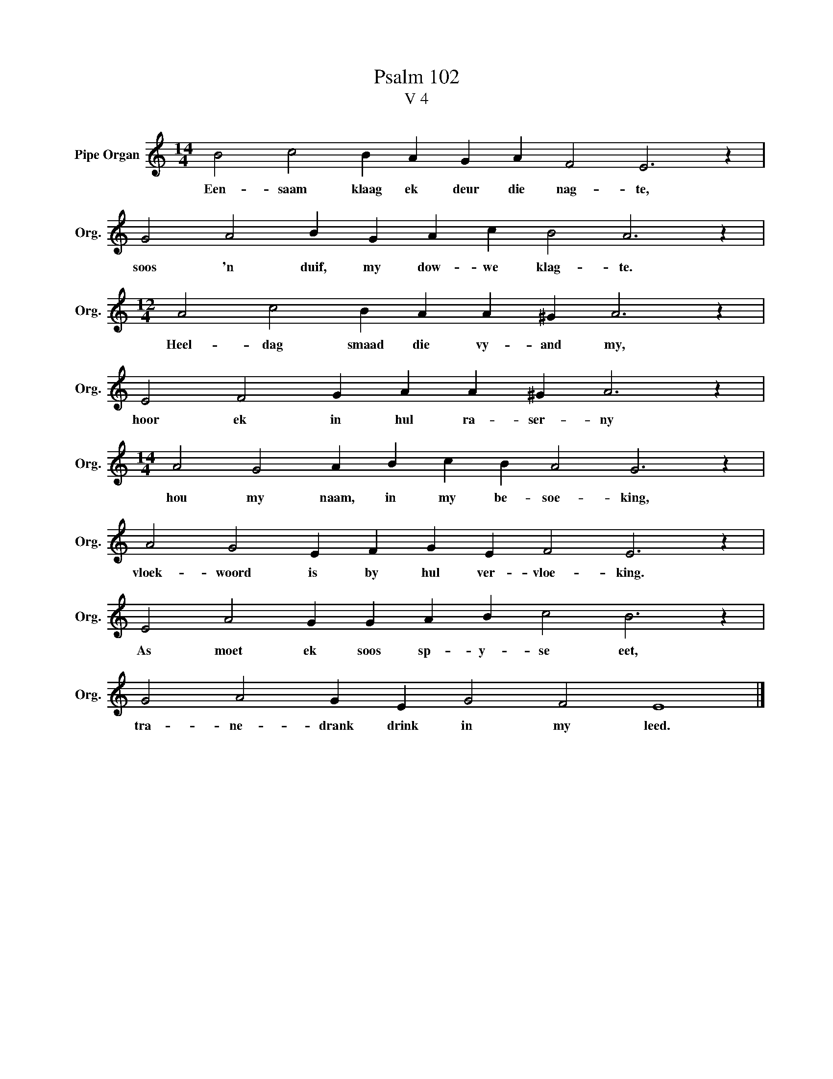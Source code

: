 X:1
T:Psalm 102
T:V 4
L:1/4
M:14/4
I:linebreak $
K:C
V:1 treble nm="Pipe Organ" snm="Org."
V:1
 B2 c2 B A G A F2 E3 z |$ G2 A2 B G A c B2 A3 z |$[M:12/4] A2 c2 B A A ^G A3 z |$ %3
w: Een- saam klaag ek deur die nag- te,|soos 'n duif, my dow- we klag- te.|Heel- dag smaad die vy- and my,|
 E2 F2 G A A ^G A3 z |$[M:14/4] A2 G2 A B c B A2 G3 z |$ A2 G2 E F G E F2 E3 z |$ %6
w: hoor ek in hul ra- ser- ny|hou my naam, in my be- soe- king,|vloek- woord is by hul ver- vloe- king.|
 E2 A2 G G A B c2 B3 z |$ G2 A2 G E G2 F2 E4 |] %8
w: As moet ek soos sp- y- se eet,|tra- ne- drank drink in my leed.|

